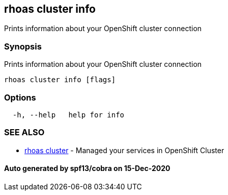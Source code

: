 == rhoas cluster info

Prints information about your OpenShift cluster connection

=== Synopsis

Prints information about your OpenShift cluster connection

....
rhoas cluster info [flags]
....

=== Options

....
  -h, --help   help for info
....

=== SEE ALSO

* link:rhoas_cluster.adoc[rhoas cluster] - Managed your services in
OpenShift Cluster

==== Auto generated by spf13/cobra on 15-Dec-2020
